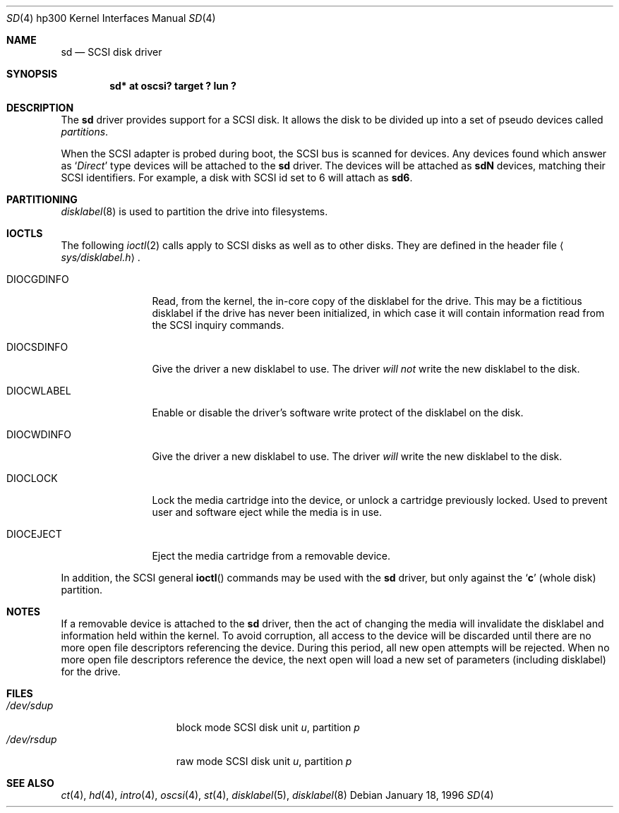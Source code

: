 .\"	$OpenBSD: src/share/man/man4/man4.hp300/Attic/sd.4,v 1.6 2003/06/29 15:07:55 jmc Exp $
.\"
.\" Copyright (c) 1996
.\"     Julian Elischer <julian@freebsd.org>.  All rights reserved.
.\"
.\" Redistribution and use in source and binary forms, with or without
.\" modification, are permitted provided that the following conditions
.\" are met:
.\" 1. Redistributions of source code must retain the above copyright
.\"    notice, this list of conditions and the following disclaimer.
.\"
.\" 2. Redistributions in binary form must reproduce the above copyright
.\"    notice, this list of conditions and the following disclaimer in the
.\"    documentation and/or other materials provided with the distribution.
.\"
.\" THIS SOFTWARE IS PROVIDED BY THE AUTHOR AND CONTRIBUTORS ``AS IS'' AND
.\" ANY EXPRESS OR IMPLIED WARRANTIES, INCLUDING, BUT NOT LIMITED TO, THE
.\" IMPLIED WARRANTIES OF MERCHANTABILITY AND FITNESS FOR A PARTICULAR PURPOSE
.\" ARE DISCLAIMED.  IN NO EVENT SHALL THE AUTHOR OR CONTRIBUTORS BE LIABLE
.\" FOR ANY DIRECT, INDIRECT, INCIDENTAL, SPECIAL, EXEMPLARY, OR CONSEQUENTIAL
.\" DAMAGES (INCLUDING, BUT NOT LIMITED TO, PROCUREMENT OF SUBSTITUTE GOODS
.\" OR SERVICES; LOSS OF USE, DATA, OR PROFITS; OR BUSINESS INTERRUPTION)
.\" HOWEVER CAUSED AND ON ANY THEORY OF LIABILITY, WHETHER IN CONTRACT, STRICT
.\" LIABILITY, OR TORT (INCLUDING NEGLIGENCE OR OTHERWISE) ARISING IN ANY WAY
.\" OUT OF THE USE OF THIS SOFTWARE, EVEN IF ADVISED OF THE POSSIBILITY OF
.\" SUCH DAMAGE.
.\"
.Dd January 18, 1996
.Dt SD 4 hp300
.Os
.Sh NAME
.Nm sd
.Nd SCSI disk driver
.Sh SYNOPSIS
.Cd "sd* at oscsi? target ? lun ?"
.Sh DESCRIPTION
The
.Nm
driver provides support for a
.Tn SCSI
disk.
It allows the disk to be divided up into a set of pseudo devices called
.Em partitions .
.Pp
When the
.Tn SCSI
adapter is probed during boot, the
.Tn SCSI
bus is scanned for devices.
Any devices found which answer as
.Sq Em Direct
type devices will be attached to the
.Nm
driver.
The devices will be attached as
.Li sdN
devices, matching their
.Tn SCSI
identifiers.
For example, a disk with
.Tn SCSI
id set to 6 will attach as
.Li sd6 .
.Sh PARTITIONING
.Xr disklabel 8
is used to partition the drive into filesystems.
.Sh IOCTLS
The following
.Xr ioctl 2
calls apply to
.Tn SCSI
disks as well as to other disks.
They are defined in the header file
.Aq Pa sys/disklabel.h .
.Pp
.Bl -tag -width DIOCSDINFO
.\".It Dv DIOCSBAD
.\"Usually used to set up a bad-block mapping system on the disk.
.\".Tn SCSI
.\"drive incorporate their own bad-block mapping so this command is not
.\"implemented.
.It Dv DIOCGDINFO
Read, from the kernel, the in-core copy of the disklabel for the
drive.
This may be a fictitious disklabel if the drive has never
been initialized, in which case it will contain information read
from the
.Tn SCSI
inquiry commands.
.It Dv DIOCSDINFO
Give the driver a new disklabel to use.
The driver
.Em will not
write the new
disklabel to the disk.
.It Dv DIOCWLABEL
Enable or disable the driver's software
write protect of the disklabel on the disk.
.It Dv DIOCWDINFO
Give the driver a new disklabel to use.
The driver
.Em will
write the new disklabel to the disk.
.It Dv DIOCLOCK
Lock the media cartridge into the device, or unlock a cartridge previously
locked.
Used to prevent user and software eject while the media is in use.
.It Dv DIOCEJECT
Eject the media cartridge from a removable device.
.El
.Pp
In addition, the
.Tn SCSI
general
.Fn ioctl
commands may be used with the
.Nm
driver, but only against the
.Sq Li c
(whole disk) partition.
.Sh NOTES
If a removable device is attached to the
.Nm
driver, then the act of changing the media will invalidate the
disklabel and information held within the kernel.
To avoid corruption, all access to the device will be discarded until there
are no more open file descriptors referencing the device.
During this period, all new open attempts will be rejected.
When no more open file descriptors reference the device, the next
open will load a new set of parameters (including disklabel) for the drive.
.Sh FILES
.Bl -tag -width /dev/rsdXXXXX -compact
.It Pa /dev/sd Ns Ar u Ns Ar p
block mode
.Tn SCSI
disk unit
.Ar u ,
partition
.Ar p
.It Pa /dev/rsd Ns Ar u Ns Ar p
raw mode
.Tn SCSI
disk unit
.Ar u ,
partition
.Ar p
.El
.Sh SEE ALSO
.Xr \&ct 4 ,
.Xr hd 4 ,
.Xr intro 4 ,
.Xr oscsi 4 ,
.Xr st 4 ,
.Xr disklabel 5 ,
.Xr disklabel 8
